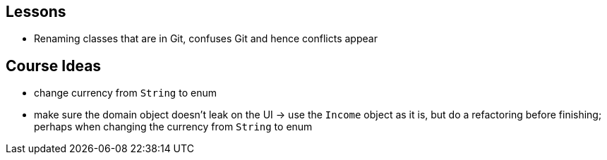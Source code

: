 == Lessons

* Renaming classes that are in Git, confuses Git and hence conflicts appear

== Course Ideas
* change currency from `String` to enum
* make sure the domain object doesn't leak on the UI
-> use the `Income` object as it is, but do a refactoring before finishing;
perhaps when changing the currency from `String` to enum